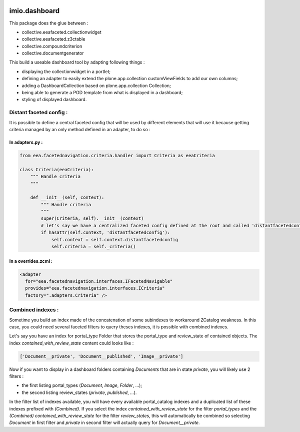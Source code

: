 .. image:: https://travis-ci.org/IMIO/imio.dashboard.svg?branch=master
    :target: https://travis-ci.org/IMIO/imio.dashboard
.. image:: https://coveralls.io/repos/IMIO/imio.dashboard/badge.png?branch=master
   :target: https://coveralls.io/r/IMIO/imio.dashboard?branch=master


imio.dashboard
==============

This package does the glue between :

- collective.eeafaceted.collectionwidget
- collective.eeafaceted.z3ctable
- collective.compoundcriterion
- collective.documentgenerator

This build a useable dashboard tool by adapting following things :

- displaying the collectionwidget in a portlet;
- defining an adapter to easily extend the plone.app.collection customViewFields to add our own columns;
- adding a DashboardCollection based on plone.app.collection Collection;
- being able to generate a POD template from what is displayed in a dashboard;
- styling of displayed dashboard.

Distant faceted config :
------------------------
It is possible to define a central faceted config that will be used by different elements that will use it
because getting criteria managed by an only method defined in an adapter, to do so :

In adapters.py :
*******************
.. code:: python

    from eea.facetednavigation.criteria.handler import Criteria as eeaCriteria

    class Criteria(eeaCriteria):
        """ Handle criteria
        """

        def __init__(self, context):
            """ Handle criteria
            """
            super(Criteria, self).__init__(context)
            # let's say we have a centralized faceted config defined at the root and called 'distantfacetedconfig'
            if hasattr(self.context, 'distantfacetedconfig'):
                self.context = self.context.distantfacetedconfig
                self.criteria = self._criteria()

In a overrides.zcml :
*********************
.. code:: xml

  <adapter
    for="eea.facetednavigation.interfaces.IFacetedNavigable"
    provides="eea.facetednavigation.interfaces.ICriteria"
    factory=".adapters.Criteria" />


Combined indexes :
------------------
Sometime you build an index made of the concatenation of some subindexes to workaround ZCatalog weakness.
In this case, you could need several faceted filters to query theses indexes, it is possible with combined indexes.

Let's say you have an index for portal_type Folder that stores the portal_type and review_state of contained objects.
The index `contained_with_review_state` content could looks like :

.. code:: python

  ['Document__private', 'Document__published', 'Image__private']

Now if you want to display in a dashboard folders containing `Documents` that are in state `private`,
you will likely use 2 filters :

- the first listing portal_types (`Document`, `Image`, `Folder`, ...);
- the second listing review_states (`private`, `published`, ...).

In the filter list of indexes available, you will have every available portal_catalog indexes and a duplicated
list of these indexes prefixed with `(Combined)`.  If you select the index `contained_with_review_state` for
the filter `portal_types` and the `(Combined) contained_with_review_state` for the filter `review_states`, this will
automatically be combined so selecting `Document` in first filter and `private` in second filter will actually query
for `Document__private`.
